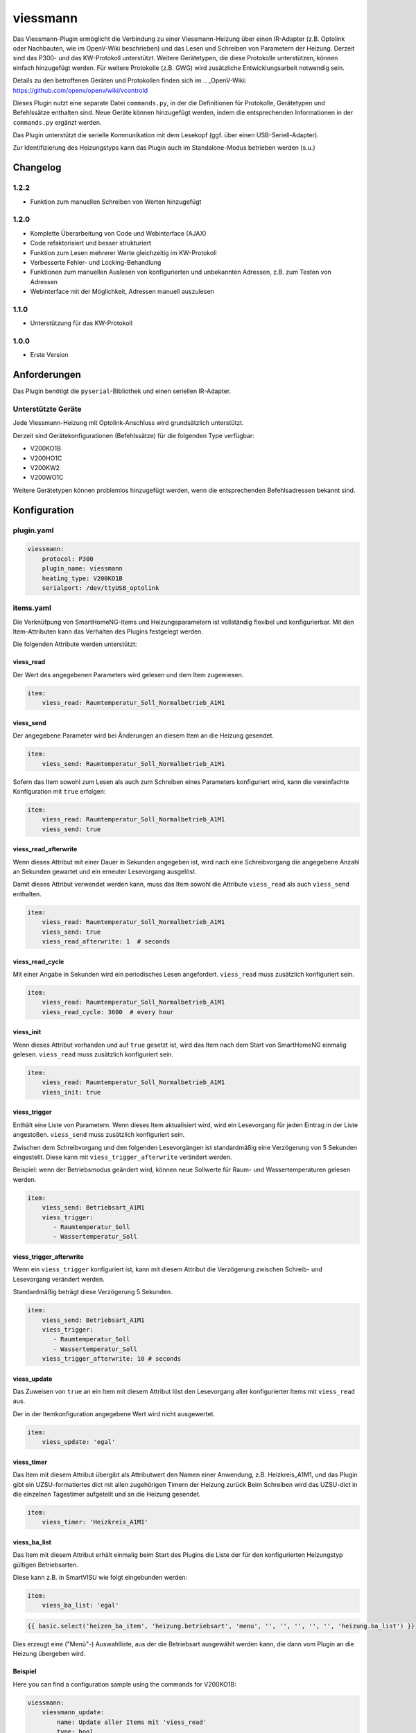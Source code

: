 viessmann
=========

Das Viessmann-Plugin ermöglicht die Verbindung zu einer Viessmann-Heizung über einen IR-Adapter (z.B. Optolink oder Nachbauten, wie im OpenV-Wiki beschrieben) und das Lesen und Schreiben von Parametern der Heizung.
Derzeit sind das P300- und das KW-Protokoll unterstützt. Weitere Gerätetypen, die diese Protokolle unterstützen, können einfach hinzugefügt werden. Für weitere Protokolle (z.B. GWG) wird zusätzliche Entwicklungsarbeit notwendig sein.

Details zu den betroffenen Geräten und Protokollen finden sich im
.. _OpenV-Wiki: https://github.com/openv/openv/wiki/vcontrold

Dieses Plugin nutzt eine separate Datei ``commands.py``, in der die Definitionen für Protokolle, Gerätetypen und Befehlssätze enthalten sind. Neue Geräte können hinzugefügt werden, indem die entsprechenden Informationen in der ``commands.py`` ergänzt werden.

Das Plugin unterstützt die serielle Kommunikation mit dem Lesekopf (ggf. über einen USB-Seriell-Adapter).

Zur Identifizierung des Heizungstyps kann das Plugin auch im Standalone-Modus betrieben werden (s.u.)

Changelog
---------

1.2.2
~~~~~

-  Funktion zum manuellen Schreiben von Werten hinzugefügt

1.2.0
~~~~~

-  Komplette Überarbeitung von Code und Webinterface (AJAX)
-  Code refaktorisiert und besser strukturiert
-  Funktion zum Lesen mehrerer Werte gleichzeitig im KW-Protokoll
-  Verbesserte Fehler- und Locking-Behandlung
-  Funktionen zum manuellen Auslesen von konfigurierten und unbekannten Adressen, z.B. zum Testen von Adressen
-  Webinterface mit der Möglichkeit, Adressen manuell auszulesen

1.1.0
~~~~~

-  Unterstützung für das KW-Protokoll

1.0.0
~~~~~

-  Erste Version

Anforderungen
-------------

Das Plugin benötigt die ``pyserial``-Bibliothek und einen seriellen IR-Adapter.

Unterstützte Geräte
~~~~~~~~~~~~~~~~~~~

Jede Viessmann-Heizung mit Optolink-Anschluss wird grundsätzlich unterstützt.

Derzeit sind Gerätekonfigurationen (Befehlssätze) für die folgenden Type verfügbar:

-  V200KO1B
-  V200HO1C
-  V200KW2
-  V200WO1C

Weitere Gerätetypen können problemlos hinzugefügt werden, wenn die entsprechenden Befehlsadressen bekannt sind.

Konfiguration
-------------

plugin.yaml
~~~~~~~~~~~

.. code:: yaml

    viessmann:
        protocol: P300
        plugin_name: viessmann
        heating_type: V200KO1B
        serialport: /dev/ttyUSB_optolink


items.yaml
~~~~~~~~~~

Die Verknüfpung von SmartHomeNG-Items und Heizungsparametern ist vollständig flexibel und konfigurierbar. Mit den Item-Attributen kann das Verhalten des Plugins festgelegt werden. 

Die folgenden Attribute werden unterstützt:


viess\_read
^^^^^^^^^^^

Der Wert des angegebenen Parameters wird gelesen und dem Item zugewiesen.

.. code:: yaml

    item:
        viess_read: Raumtemperatur_Soll_Normalbetrieb_A1M1


viess\_send
^^^^^^^^^^^

Der angegebene Parameter wird bei Änderungen an diesem Item an die Heizung gesendet.

.. code:: yaml

    item:
        viess_send: Raumtemperatur_Soll_Normalbetrieb_A1M1

Sofern das Item sowohl zum Lesen als auch zum Schreiben eines Parameters konfiguriert wird, kann die vereinfachte Konfiguration mit ``true`` erfolgen:

.. code:: yaml

    item:
        viess_read: Raumtemperatur_Soll_Normalbetrieb_A1M1
        viess_send: true


viess\_read\_afterwrite
^^^^^^^^^^^^^^^^^^^^^^^

Wenn dieses Attribut mit einer Dauer in Sekunden angegeben ist, wird nach eine Schreibvorgang die angegebene Anzahl an Sekunden gewartet und ein erneuter Lesevorgang ausgelöst.

Damit dieses Attribut verwendet werden kann, muss das Item sowohl die Attribute ``viess_read`` als auch ``viess_send`` enthalten.

.. code:: yaml

    item:
        viess_read: Raumtemperatur_Soll_Normalbetrieb_A1M1
        viess_send: true
        viess_read_afterwrite: 1  # seconds


viess\_read\_cycle
^^^^^^^^^^^^^^^^^^

Mit einer Angabe in Sekunden wird ein periodisches Lesen angefordert. ``viess_read`` muss zusätzlich konfiguriert sein.

.. code:: yaml

    item:
        viess_read: Raumtemperatur_Soll_Normalbetrieb_A1M1
        viess_read_cycle: 3600  # every hour


viess\_init
^^^^^^^^^^^

Wenn dieses Attribut vorhanden und auf ``true`` gesetzt ist, wird das Item nach dem Start von SmartHomeNG einmalig gelesen. 
``viess_read`` muss zusätzlich konfiguriert sein.

.. code:: yaml

    item:
        viess_read: Raumtemperatur_Soll_Normalbetrieb_A1M1
        viess_init: true


viess\_trigger
^^^^^^^^^^^^^^

Enthält eine Liste von Parametern. Wenn dieses Item aktualisiert wird, wird ein Lesevorgang für jeden Eintrag in der Liste angestoßen. ``viess_send`` muss zusätzlich konfiguriert sein.

Zwischen dem Schreibvorgang und den folgenden Lesevorgängen ist standardmäßig eine Verzögerung von 5 Sekunden eingestellt. Diese kann mit ``viess_trigger_afterwrite`` verändert werden.

Beispiel: wenn der Betriebsmodus geändert wird, können neue Sollwerte für Raum- und Wassertemperaturen gelesen werden.

.. code:: yaml

    item:
        viess_send: Betriebsart_A1M1
        viess_trigger:
           - Raumtemperatur_Soll
           - Wassertemperatur_Soll


viess\_trigger\_afterwrite
^^^^^^^^^^^^^^^^^^^^^^^^^^

Wenn ein ``viess_trigger`` konfiguriert ist, kann mit diesem Attribut die Verzögerung zwischen Schreib- und Lesevorgang verändert werden.

Standardmäßig beträgt diese Verzögerung 5 Sekunden.

.. code:: yaml

    item:
        viess_send: Betriebsart_A1M1
        viess_trigger:
           - Raumtemperatur_Soll
           - Wassertemperatur_Soll
        viess_trigger_afterwrite: 10 # seconds


viess\_update
^^^^^^^^^^^^^
Das Zuweisen von ``true`` an ein Item mit diesem Attribut löst den Lesevorgang aller konfigurierter Items mit ``viess_read`` aus.

Der in der Itemkonfiguration angegebene Wert wird nicht ausgewertet.

.. code:: yaml

    item:
        viess_update: 'egal'


viess\_timer
^^^^^^^^^^^^
Das Item mit diesem Attribut übergibt als Attributwert den Namen einer Anwendung, z.B. Heizkreis_A1M1, und das Plugin gibt ein UZSU-formatiertes dict mit allen zugehörigen Timern der Heizung zurück
Beim Schreiben wird das UZSU-dict in die einzelnen Tagestimer aufgeteilt und an die Heizung gesendet.

.. code:: yaml

    item:
        viess_timer: 'Heizkreis_A1M1'


viess\_ba\_list
^^^^^^^^^^^^^^^
Das Item mit diesem Attribut erhält einmalig beim Start des Plugins die Liste der für den konfigurierten Heizungstyp gültigen Betriebsarten.

Diese kann z.B. in SmartVISU wie folgt eingebunden werden:

.. code:: yaml

    item:
        viess_ba_list: 'egal'

.. code::

    {{ basic.select('heizen_ba_item', 'heizung.betriebsart', 'menu', '', '', '', '', '', 'heizung.ba_list') }}

Dies erzeugt eine ("Menü"-) Auswahlliste, aus der die Betriebsart ausgewählt werden kann, die dann vom Plugin an die Heizung übergeben wird.


Beispiel
^^^^^^^^

Here you can find a configuration sample using the commands for
V200KO1B:

.. code:: yaml

    viessmann:
        viessmann_update:
            name: Update aller Items mit 'viess_read'
            type: bool
            visu_acl: rw
            viess_update: 1
            enforce_updates: true
            autotimer: 1 = false = latest

        allgemein:
            aussentemp:
                name: Aussentemperatur
                type: num
                viess_read: Aussentemperatur
                viess_read_cycle: 300
                viess_init: true
                database: true

            aussentemp_gedaempft:
                name: Aussentemperatur
                type: num
                viess_read: Aussentemperatur_TP
                viess_read_cycle: 300
                viess_init: true
                database: true
     
        kessel:
            kesseltemperatur_ist:
                name: Kesseltemperatur_Ist
                type: num
                viess_read: Kesseltemperatur
                viess_read_cycle: 180
                viess_init: true
                database: init
            kesseltemperatur_soll:
                name: Kesselsolltemperatur_Soll
                type: num
                viess_read: Kesselsolltemperatur
                viess_read_cycle: 180
                viess_init: true
            abgastemperatur:
                name: Abgastemperatur
                type: num
                viess_read: Abgastemperatur
                viess_read_cycle: 180
                viess_init: true
                database: init        
        heizkreis_a1m1:
           betriebsart:
                betriebsart_aktuell:
                    name: Aktuelle_Betriebsart_A1M1
                    type: str
                    viess_read: Aktuelle_Betriebsart_A1M1
                    viess_read_cycle: 3600
                    viess_init: true
                betriebsart:
                    name: Betriebsart_A1M1
                    type: num
                    viess_read: Betriebsart_A1M1
                    viess_send: true
                    viess_read_afterwrite: 5
                    viess_init: true
                    cache: true
                    enforce_updates: true
                    viess_trigger:
                      - Aktuelle_Betriebsart_A1M1
                    struct: viessmann.betriebsart
                    visu_acl: rw
                sparbetrieb:
                    name: Sparbetrieb_A1M1
                    type: bool
                    viess_read: Sparbetrieb_A1M1
                    viess_send: true
                    viess_read_afterwrite: 5
                    viess_trigger: 
                      - Betriebsart_A1M1
                      - Aktuelle_Betriebsart_A1M1
                    viess_init: true
                    visu_acl: rw
           schaltzeiten:
                montag:
                    name: Timer_A1M1_Mo
                    type: list
                    viess_read: Timer_A1M1_Mo
                    viess_send: true
                    viess_read_afterwrite: 5
                    viess_init: true
                    struct: viessmann.timer
                    visu_acl: rw
                dienstag:
                    name: Timer_A1M1_Di
                    type: list
                    viess_read: Timer_A1M1_Di
                    viess_send: true
                    viess_read_afterwrite: 5
                    viess_init: true
                    struct: viessmann.timer
                    visu_acl: rw
           ferienprogramm:
                status:
                    name: Ferienprogramm_A1M1
                    type: num
                    viess_read: Ferienprogramm_A1M1
                    viess_read_cycle: 3600
                    viess_init: true
                starttag:
                    name: Ferien_Abreisetag_A1M1
                    type: str
                    viess_read: Ferien_Abreisetag_A1M1
                    viess_send: true
                    viess_read_afterwrite: 5
                    viess_init: true
                    visu_acl: rw
                    eval: value[:10]
                endtag:
                    name: Ferien_Rückreisetag_A1M1
                    type: str
                    viess_read: Ferien_Rückreisetag_A1M1
                    viess_send: true
                    viess_read_afterwrite: 5
                    viess_init: true
                    visu_acl: rw


Funktionen
----------

update\_all\_read\_items()
~~~~~~~~~~~~~~~~~~~~~~~~~~

Diese Funktion stößt den Lesevorgang aller konfigurierten Items mit ``viess_read``-Attribut an. 


read\_addr(addr)
~~~~~~~~~~~~~~~~

Diese Funktion löst das Lesen des Parameters mit der übergebenen Adresse ``addr`` aus. Die Adresse muss als vierstellige Hex-Zahl im String-Format übergeben werden. Es können nur Adressen ausgelesen werden, die im Befehlssatz für den aktiven Heizungstyp enthalten sind. Unabhängig von der Itemkonfiguration werden durch ``read_addr()`` keine Werte an Items zugewiesen.
Der Rückgabewert ist das Ergebnis des Lesevorgangs oder None, wenn ein Fehler aufgetreten ist.


read\_temp\_addr(addr, length, unit)
~~~~~~~~~~~~~~~~~~~~~~~~~~~~~~~~~~~~

Diese Funktion versucht, den Parameter an der Adresse ``addr`` zu lesen und einen Wert von ``length`` Bytes in die Einheit ``unit`` zu konvertieren. Die Adresse muss als vierstellige Hex-Zahl im String-Format übergeben werden, im Gegensatz zu ``read_addr()`` aber nicht im Befehlssatz definiert sein. ``length`` ist auf Werte zwischen 1 und 8 (Bytes) beschränkt. ``unit`` muss im aktuellen Befehlssatz definiert sein.
Der Rückgabewert ist das Ergebnis des Lesevorgangs oder None, wenn ein Fehler aufgetreten ist.


write\_addr(addr, value)
~~~~~~~~~~~~~~~~~~~~~~~~

Diese Funktion versucht, den Wert ``value`` an die angegebene Adresse zu schreiben. Die Adresse muss als vierstellige Hex-Zahl im String-Format übergeben werden. Es können nur Adressen beschrieben werden, die im Befehlssatz für den aktiven Heizungstyp enthalten sind. Durch ``write_addr`` werden Itemwerte nicht direkt geändert; wenn die geschriebenen Werte von der Heizung wieder ausgelesen werden (z.B. durch zyklisches Lesen), werden die geänderten Werte in die entsprechenden Items übernommen.


:Warning: Das Schreiben von beliebigen Werten oder Werten, deren Bedeutung nicht klar ist, kann im Heizungsgerät möglicherweise unerwartete Folgen haben. Auch eine Beschädigung der Heizung ist nicht auszuschließen.


:Note: Wenn eine der Plugin-Funktionen in einer Logik verwendet werden sollen, kann dies in der folgenden Form erfolgen:

.. code::yaml

    result = sh.plugins.return_plugin('viessmann').read_temp_addr('00f8', 2, 'DT')


Web-Interface
-------------

Im Web-Interface gibt es neben den allgemeinen Statusinformationen zum Plugin zwei Seiten.

Auf einer Seite werden die Items aufgelistet, die Plugin-Attributen konfiguriert haben. Damit kann eine schnelle Übersicht über die Konfiguration und die aktuellen Werte geboten werden.

Auf der zweiten Seite werden alle im aktuellen Befehlssatz enthaltenen Parameter aufgelistet. Dabei besteht für jeden Wert einzeln die Möglichkeit, einen Lesevorgang auszulösen. Die Rückgabewerte werden in die jeweilige Tabellenzeile eingetragen. Dieser entspricht der Funktion ``read_addr()``, d.h. es werden keine Item-Werte aktualisiert. 

Weiterhin kann in der Zeile für den Parameter "_Custom" eine freie Adresse angegeben werden, die analog zur Funktion ``read_temp_addr()`` einen Lesevorgang auf beliebigen Adressen erlaubt. Auch hier wird der Rückgabewert in die jeweilige Tabellenzeile eingetragen. Damit wird ermöglicht, ohne großen Aufwand Datenpunkte und deren Konfiguration (Einheit und Datenlänge) zu testen.


Standalone-Modus
----------------

Wenn der Heizungstyp nicht bekannt ist, kann das Plugin im Standalone-Modus (also ohne SmartHomeNG zu starten) genutzt werden. Es versucht dann, mit der Heizung zu kommunizieren und den Gerätetyp zu identizifieren.

Dazu muss das Plugin im Plugin-Ordner direkt aufgerufen werden:

``./__init__.py <serieller Port> [-v]``

Der serielle Port ist dabei die Gerätedatei bzw. der entsprechende Port, an dem der Lesekopf angeschlossen ist, z.B. ``/dev/ttyUSB0``. Dieses Argument ist verpflichtend.

Das optionale zweite Argument `-v` weist das Plugin an, zusätzliche Debug-Ausgaben zu erzeugen. Solange keine Probleme beim Aufruf auftreten, ist das nicht erforderlich.

Sollte die Datei sich nicht starten lassen, muss ggf. der Dateimodus angepasst werden. Mit ``chmod u+x __init__.py`` kann die z.B. unter Linux erfolgen.